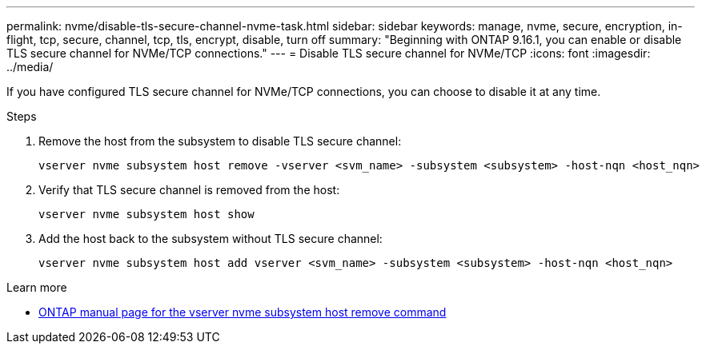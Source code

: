 ---
permalink: nvme/disable-tls-secure-channel-nvme-task.html
sidebar: sidebar
keywords: manage, nvme, secure, encryption, in-flight, tcp, secure, channel, tcp, tls, encrypt, disable, turn off 
summary: "Beginning with ONTAP 9.16.1, you can enable or disable TLS secure channel for NVMe/TCP connections."
---
= Disable TLS secure channel for NVMe/TCP
:icons: font
:imagesdir: ../media/

[.lead]
If you have configured TLS secure channel for NVMe/TCP connections, you can choose to disable it at any time.

.Steps

. Remove the host from the subsystem to disable TLS secure channel:
+
[source,cli]
----
vserver nvme subsystem host remove -vserver <svm_name> -subsystem <subsystem> -host-nqn <host_nqn>
----

. Verify that TLS secure channel is removed from the host:
+
[source,cli]
----
vserver nvme subsystem host show
----

. Add the host back to the subsystem without TLS secure channel:
+
[source,cli]
----
vserver nvme subsystem host add vserver <svm_name> -subsystem <subsystem> -host-nqn <host_nqn>
----

.Learn more

* https://docs.netapp.com/us-en/ontap-cli/vserver-nvme-subsystem-host-remove.html[ONTAP manual page for the vserver nvme subsystem host remove command^]